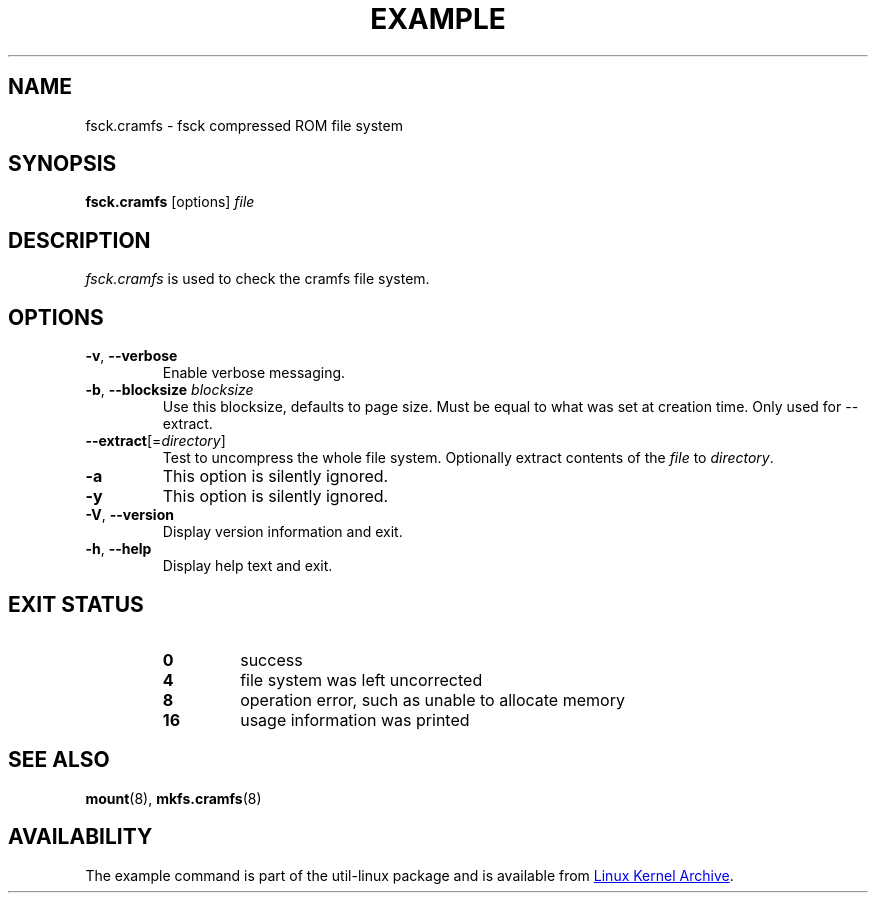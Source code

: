 .TH EXAMPLE "8" "April 2013" "util-linux" "System Administration"
.SH NAME
fsck.cramfs \- fsck compressed ROM file system
.SH SYNOPSIS
.B fsck.cramfs
[options]
.I file
.SH DESCRIPTION
.I fsck.cramfs
is used to check the cramfs file system.
.SH OPTIONS
.TP
\fB\-v\fR, \fB\-\-verbose\fR
Enable verbose messaging.
.TP
\fB\-b\fR, \fB\-\-blocksize\fR \fIblocksize\fR
Use this blocksize, defaults to page size. Must be equal to what was set at
creation time. Only used for \-\-extract.
.TP
\fB\-\-extract\fR[=\fIdirectory\fR]
Test to uncompress the whole file system. Optionally extract contents of the
.I file
to
.IR directory .
.TP
\fB\-a\fR
This option is silently ignored.
.TP
\fB\-y\fR
This option is silently ignored.
.TP
\fB\-V\fR, \fB\-\-version\fR
Display version information and exit.
.TP
\fB\-h\fR, \fB\-\-help\fR
Display help text and exit.
.SH "EXIT STATUS"
.RS
.PD 0
.TP
.B 0
success
.TP
.B 4
file system was left uncorrected
.TP
.B 8
operation error, such as unable to allocate memory
.TP
.B 16
usage information was printed
.PD
.RE
.SH "SEE ALSO"
.BR mount (8),
.BR mkfs.cramfs (8)
.SH AVAILABILITY
The example command is part of the util-linux package and is available from
.UR ftp://\:ftp.kernel.org\:/pub\:/linux\:/utils\:/util-linux/
Linux Kernel Archive
.UE .
